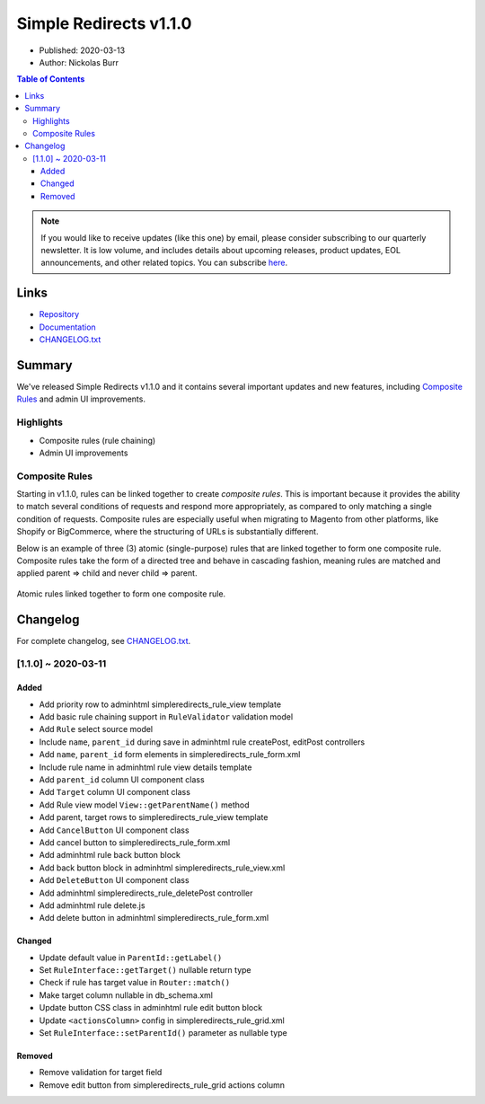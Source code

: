 Simple Redirects v1.1.0
=======================

* Published: 2020-03-13
* Author: Nickolas Burr

.. contents:: Table of Contents
    :local:

.. note::

    If you would like to receive updates (like this one) by email, please consider
    subscribing to our quarterly newsletter. It is low volume, and includes details
    about upcoming releases, product updates, EOL announcements, and other related
    topics. You can subscribe `here <https://auroraextensions.com/>`_.

Links
-----

* `Repository <https://github.com/auroraextensions/simpleredirects>`_
* `Documentation <https://docs.auroraextensions.com/magento/extensions/2.x/simpleredirects/latest/>`_
* `CHANGELOG.txt <https://docs.auroraextensions.com/magento/extensions/2.x/simpleredirects/CHANGELOG.txt>`_

Summary
-------

We've released Simple Redirects v1.1.0 and it contains several important updates and
new features, including `Composite Rules`_ and admin UI improvements.

Highlights
^^^^^^^^^^

* Composite rules (rule chaining)
* Admin UI improvements

Composite Rules
^^^^^^^^^^^^^^^

Starting in v1.1.0, rules can be linked together to create *composite rules*. This is
important because it provides the ability to match several conditions of requests and
respond more appropriately, as compared to only matching a single condition of requests.
Composite rules are especially useful when migrating to Magento from other platforms,
like Shopify or BigCommerce, where the structuring of URLs is substantially different.

Below is an example of three (3) atomic (single-purpose) rules that are linked together
to form one composite rule. Composite rules take the form of a directed tree and behave
in cascading fashion, meaning rules are matched and applied parent => child and never
child => parent.

.. figure:: images/rules.png
   :width: 1920
   :height: 960
   :alt: Simple Redirects composite rules
   :align: center
   :figclass: align-center
   :scale: 50%

   Atomic rules linked together to form one composite rule.

Changelog
---------

.. _CHANGELOG.txt: https://docs.auroraextensions.com/magento/extensions/2.x/simpleredirects/CHANGELOG.txt

For complete changelog, see `CHANGELOG.txt`_.

[1.1.0] ~ 2020-03-11
^^^^^^^^^^^^^^^^^^^^

Added
*****

* Add priority row to adminhtml simpleredirects_rule_view template
* Add basic rule chaining support in ``RuleValidator`` validation model
* Add ``Rule`` select source model
* Include ``name``, ``parent_id`` during save in adminhtml rule createPost, editPost controllers
* Add ``name``, ``parent_id`` form elements in simpleredirects_rule_form.xml
* Include rule name in adminhtml rule view details template
* Add ``parent_id`` column UI component class
* Add ``Target`` column UI component class
* Add Rule view model ``View::getParentName()`` method
* Add parent, target rows to simpleredirects_rule_view template
* Add ``CancelButton`` UI component class
* Add cancel button to simpleredirects_rule_form.xml
* Add adminhtml rule back button block
* Add back button block in adminhtml simpleredirects_rule_view.xml
* Add ``DeleteButton`` UI component class
* Add adminhtml simpleredirects_rule_deletePost controller
* Add adminhtml rule delete.js
* Add delete button in adminhtml simpleredirects_rule_form.xml

Changed
*******

* Update default value in ``ParentId::getLabel()``
* Set ``RuleInterface::getTarget()`` nullable return type
* Check if rule has target value in ``Router::match()``
* Make target column nullable in db_schema.xml
* Update button CSS class in adminhtml rule edit button block
* Update ``<actionsColumn>`` config in simpleredirects_rule_grid.xml
* Set ``RuleInterface::setParentId()`` parameter as nullable type

Removed
*******

* Remove validation for target field
* Remove edit button from simpleredirects_rule_grid actions column
